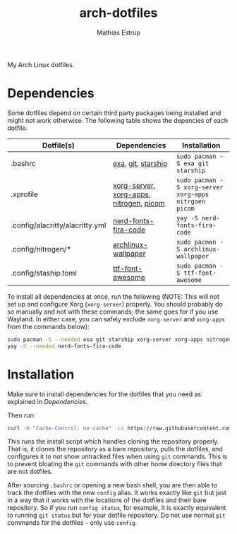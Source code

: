 #+title: arch-dotfiles
#+author: Mathias Estrup

My Arch Linux dotfiles.

* Dependencies
Some dotfiles depend on certain third party packages being installed and might not work otherwise. The following table shows the depencies of each dotfile.

| Dotfile(s)                      | Dependencies                            | Installation                                          |
|---------------------------------+-----------------------------------------+-------------------------------------------------------|
| .bashrc                         | [[https://github.com/ogham/exa][exa]], [[https://git-scm.com][git]], [[https://starship.rs][starship]]                      | ~sudo pacman -S exa git starship~                     |
| .xprofile                       | [[https://archlinux.org/packages/extra/x86_64/xorg-server/][xorg-server]], [[https://archlinux.org/groups/x86_64/xorg-apps/][xorg-apps]], [[https://archlinux.org/packages/extra/x86_64/nitrogen/][nitrogen]], [[https://github.com/yshui/picom][picom]] | ~sudo pacman -S xorg-server xorg-apps nitrgoen picom~ |
| .config/alacritty/alacritty.yml | [[https://aur.archlinux.org/packages/nerd-fonts-fira-code][nerd-fonts-fira-code]]                    | ~yay -S nerd-fonts-fira-code~                         |
| .config/nitrogen/*              | [[https://archlinux.org/packages/community/any/archlinux-wallpaper/][archlinux-wallpaper]]                     | ~sudo pacman -S archlinux-wallpaper~                  |
| .config/staship.toml            | [[https://archlinux.org/packages/community/any/ttf-font-awesome/][ttf-font-awesome]]                        | ~sudo pacman -S ttf-font-awesome~                     |

To install all dependencies at once, run the following (NOTE: This will not set up and configure Xorg (=xorg-server=) properly. You should probably do so manually and not with these commands; the same goes for if you use Wayland. In either case, you can safely exclude =xorg-server= and =xorg-apps= from the commands below):

#+begin_src bash
sudo pacman -S --needed exa git starship xorg-server xorg-apps nitrogen picom archlinux wallpaper ttf-font-awesome
yay -S --needed nerd-fonts-fira-code
#+end_src

* Installation
Make sure to install dependencies for the dotfiles that you need as explained in [[Dependencies][Dependencies]].

Then run:

#+begin_src bash
curl -H "Cache-Control: no-cache" -Ls https://raw.githubusercontent.com/mestru17/arch-dotfiles/master/install_dotfiles | bash
#+end_src

This runs the install script which handles cloning the repository properly. That is, it clones the repository as a bare repository, pulls the dotfiles, and configures it to not show untracked files when using =git= commands. This is to prevent bloating the =git= commands with other home directory files that are not dotfiles.

After sourcing =.bashrc= or opening a new bash shell, you are then able to track the dotfiles with the new =config= alias. It works exactly like =git= but just in a way that it works with the locations of the dotfiles and their bare repository. So if you run =config status=, for example, it is exactly equivalent to running =git status= but for your dotfile repository. Do not use normal =git= commands for the dotfiles - only use =config=.
